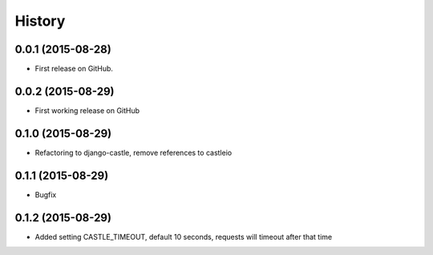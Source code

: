 .. :changelog:

History
-------

0.0.1 (2015-08-28)
++++++++++++++++++

* First release on GitHub.

0.0.2 (2015-08-29)
++++++++++++++++++

* First working release on GitHub

0.1.0 (2015-08-29)
++++++++++++++++++

* Refactoring to django-castle, remove references to castleio

0.1.1 (2015-08-29)
++++++++++++++++++

* Bugfix

0.1.2 (2015-08-29)
++++++++++++++++++

* Added setting CASTLE_TIMEOUT, default 10 seconds, requests will timeout after that time
